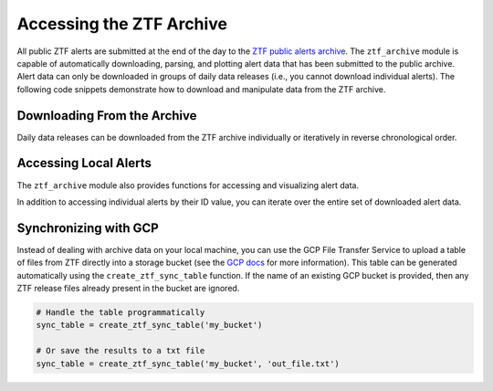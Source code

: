Accessing the ZTF Archive
=========================

All public ZTF alerts are submitted at the end of the day to the `ZTF public
alerts archive`_. The ``ztf_archive`` module is capable of automatically
downloading, parsing, and plotting alert data that has been submitted to the
public archive. Alert data can only be downloaded in groups of daily data
releases (i.e., you cannot download individual alerts). The following code
snippets demonstrate how to download and manipulate data from the ZTF archive.

Downloading From the Archive
----------------------------

Daily data releases can be downloaded from the ZTF archive individually or
iteratively in reverse chronological order.

.. code-block:: python
   :linenos:

   from broker import ztf_archive as ztfa

   # Get a list of files available on the ZTF Alerts Archive
   md5_table = ztfa.get_remote_md5_table()
   print(md5_table)

   # Download data from the ZTF archive for a given day.
   ztfa.download_data_date(year=2018, month=6, day=26)

   # Download the most recent day of available data
   ztfa.download_recent_data(max_downloads=1)

   # Delete any data downloaded to your local machine
   ztfa.delete_local_data()


Accessing Local Alerts
----------------------

The ``ztf_archive`` module also provides functions for accessing and
visualizing alert data.

.. code-block:: python
   :linenos:

   # Retrieve the IDs for all alerts downloaded to your local machine
   alert_ids = list(ztfa.get_local_alerts())
   print(alert_ids)

   # Get data for a specific alert
   demo_id = alert_ids[0]
   alert_data = ztfa.get_alert_data(demo_id)

   # Plot image stamps used to generate the alert data
   fig = ztfa.plot_stamps(alert_data)
   fig.show()

In addition to accessing individual alerts by their ID value, you can iterate
over the entire set of downloaded alert data.

.. code-block:: python
   :linenos:

   # Iterate over alerts one at a time
   for alert_list in ztfa.iter_alerts():
       # Some redundant task
       break

   # Or iterate over multiple alerts at once
   for alert_list in ztfa.iter_alerts(100):
       # Some other redundant task
       break


Synchronizing with GCP
----------------------

Instead of dealing with archive data on your local machine, you can use the
GCP File Transfer Service to upload a table of files from ZTF directly into
a storage bucket (see the `GCP docs`_ for more information). This table can be
generated automatically using the ``create_ztf_sync_table`` function. If the
name of an existing GCP bucket is provided, then any ZTF release files already
present in the bucket are ignored.

.. code:: python

   # Handle the table programmatically
   sync_table = create_ztf_sync_table('my_bucket')

   # Or save the results to a txt file
   sync_table = create_ztf_sync_table('my_bucket', 'out_file.txt')

.. _ZTF public alerts archive: https://ztf.uw.edu/alerts/public/
.. _GCP docs: https://cloud.google.com/storage-transfer/docs/create-manage-transfer-console
